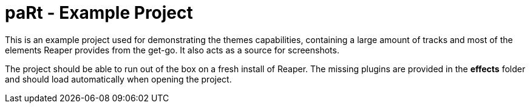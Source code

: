 # paRt - Example Project

This is an example project used for demonstrating the themes capabilities, containing a large amount of tracks and most of the elements Reaper provides from the get-go. It also acts as a source for screenshots.

The project should be able to run out of the box on a fresh install of Reaper. The missing plugins are provided in the *effects* folder and should load automatically when opening the project.